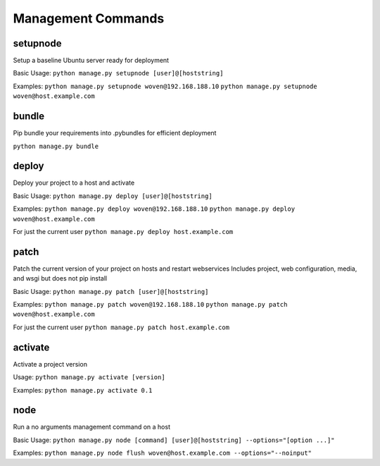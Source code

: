 Management Commands
===================

setupnode
---------

Setup a baseline Ubuntu server ready for deployment

Basic Usage:
``python manage.py setupnode [user]@[hoststring]``

Examples:
``python manage.py setupnode woven@192.168.188.10``
``python manage.py setupnode woven@host.example.com``

bundle
------

Pip bundle your requirements into .pybundles for efficient deployment

``python manage.py bundle``

deploy
------

Deploy your project to a host and activate

Basic Usage:
``python manage.py deploy [user]@[hoststring]``

Examples:
``python manage.py deploy woven@192.168.188.10``
``python manage.py deploy woven@host.example.com``

For just the current user
``python manage.py deploy host.example.com``

patch
-----

Patch the current version of your project on hosts and restart webservices
Includes project, web configuration, media, and wsgi but does not pip install

Basic Usage:
``python manage.py patch [user]@[hoststring]``

Examples:
``python manage.py patch woven@192.168.188.10``
``python manage.py patch woven@host.example.com``

For just the current user
``python manage.py patch host.example.com``

activate
--------

Activate a project version

Usage:
``python manage.py activate [version]``

Examples:
``python manage.py activate 0.1``

node
----

Run a no arguments management command on a host

Basic Usage:
``python manage.py node [command] [user]@[hoststring] --options="[option ...]"``

Examples:
``python manage.py node flush woven@host.example.com --options="--noinput"``





